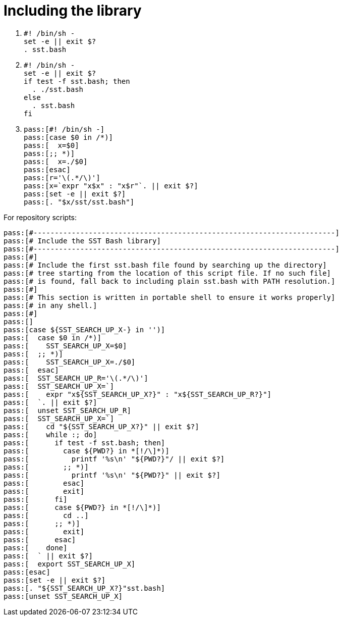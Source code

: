 //
// Copyright (C) 2012-2023 Stealth Software Technologies, Inc.
//
// Permission is hereby granted, free of charge, to any person
// obtaining a copy of this software and associated documentation
// files (the "Software"), to deal in the Software without
// restriction, including without limitation the rights to use,
// copy, modify, merge, publish, distribute, sublicense, and/or
// sell copies of the Software, and to permit persons to whom the
// Software is furnished to do so, subject to the following
// conditions:
//
// The above copyright notice and this permission notice (including
// the next paragraph) shall be included in all copies or
// substantial portions of the Software.
//
// THE SOFTWARE IS PROVIDED "AS IS", WITHOUT WARRANTY OF ANY KIND,
// EXPRESS OR IMPLIED, INCLUDING BUT NOT LIMITED TO THE WARRANTIES
// OF MERCHANTABILITY, FITNESS FOR A PARTICULAR PURPOSE AND
// NONINFRINGEMENT. IN NO EVENT SHALL THE AUTHORS OR COPYRIGHT
// HOLDERS BE LIABLE FOR ANY CLAIM, DAMAGES OR OTHER LIABILITY,
// WHETHER IN AN ACTION OF CONTRACT, TORT OR OTHERWISE, ARISING
// FROM, OUT OF OR IN CONNECTION WITH THE SOFTWARE OR THE USE OR
// OTHER DEALINGS IN THE SOFTWARE.
//
// SPDX-License-Identifier: MIT
//

[#bl-including-the-library]
= Including the library

. {empty}
+
[source,sh,subs="{sst_subs_source}"]
----
#! /bin/sh -
set -e || exit $?
. sst.bash
----

. {empty}
+
[source,sh,subs="{sst_subs_source}"]
----
#! /bin/sh -
set -e || exit $?
if test -f sst.bash; then
  . ./sst.bash
else
  . sst.bash
fi
----

. {empty}
+
[source,sh,subs="{sst_subs_source}"]
----
pass:[#! /bin/sh -]
pass:[case $0 in /*)]
pass:[  x=$0]
pass:[;; *)]
pass:[  x=./$0]
pass:[esac]
pass:[r='\(.*/\)']
pass:[x=`expr "x$x" : "x$r"`. || exit $?]
pass:[set -e || exit $?]
pass:[. "$x/sst/sst.bash"]
----

For repository scripts:

[source,sh,subs="{sst_subs_source}"]
----
pass:[#-----------------------------------------------------------------------]
pass:[# Include the SST Bash library]
pass:[#-----------------------------------------------------------------------]
pass:[#]
pass:[# Include the first sst.bash file found by searching up the directory]
pass:[# tree starting from the location of this script file. If no such file]
pass:[# is found, fall back to including plain sst.bash with PATH resolution.]
pass:[#]
pass:[# This section is written in portable shell to ensure it works properly]
pass:[# in any shell.]
pass:[#]
pass:[]
pass:[case ${SST_SEARCH_UP_X-} in '')]
pass:[  case $0 in /*)]
pass:[    SST_SEARCH_UP_X=$0]
pass:[  ;; *)]
pass:[    SST_SEARCH_UP_X=./$0]
pass:[  esac]
pass:[  SST_SEARCH_UP_R='\<b></b>(.*/\<b></b>)']
pass:[  SST_SEARCH_UP_X=`]
pass:[    expr "x${SST_SEARCH_UP_X?}" : "x${SST_SEARCH_UP_R?}"]
pass:[  `. || exit $?]
pass:[  unset SST_SEARCH_UP_R]
pass:[  SST_SEARCH_UP_X=`]
pass:[    cd "${SST_SEARCH_UP_X?}" || exit $?]
pass:[    while :; do]
pass:[      if test -f sst.bash; then]
pass:[        case ${PWD?} in *[!/\]*)]
pass:[          printf '%s\n' "${PWD?}"/ || exit $?]
pass:[        ;; *)]
pass:[          printf '%s\n' "${PWD?}" || exit $?]
pass:[        esac]
pass:[        exit]
pass:[      fi]
pass:[      case ${PWD?} in *[!/\]*)]
pass:[        cd ..]
pass:[      ;; *)]
pass:[        exit]
pass:[      esac]
pass:[    done]
pass:[  ` || exit $?]
pass:[  export SST_SEARCH_UP_X]
pass:[esac]
pass:[set -e || exit $?]
pass:[. "${SST_SEARCH_UP_X?}"sst.bash]
pass:[unset SST_SEARCH_UP_X]
----

//
